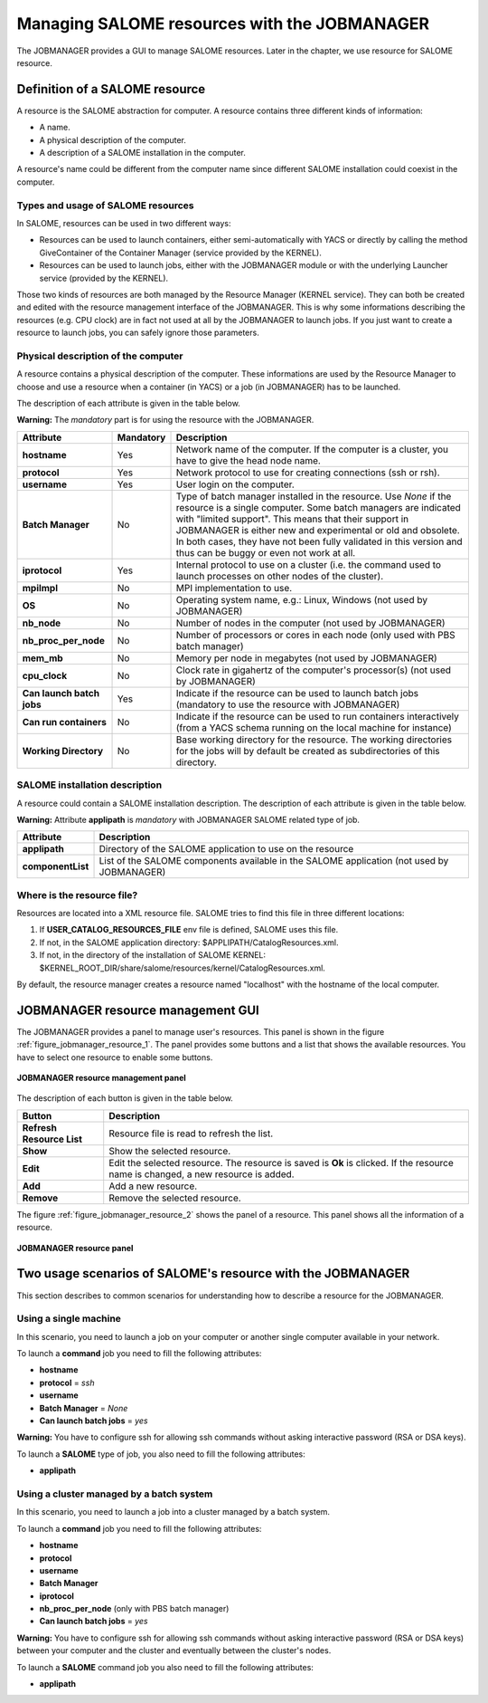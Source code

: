 Managing SALOME resources with the JOBMANAGER
=============================================

The JOBMANAGER provides a GUI to manage SALOME resources.
Later in the chapter, we use resource for SALOME resource.

Definition of a SALOME resource
+++++++++++++++++++++++++++++++

A resource is the SALOME abstraction for computer.
A resource contains three different kinds of information:

- A name.
- A physical description of the computer.
- A description of a SALOME installation in the computer.

A resource's name could be different from the computer name since 
different SALOME installation could coexist in the computer.

Types and usage of SALOME resources
-----------------------------------

In SALOME, resources can be used in two different ways:

- Resources can be used to launch containers, either semi-automatically with
  YACS or directly by calling the method GiveContainer of the Container
  Manager (service provided by the KERNEL).
- Resources can be used to launch jobs, either with the JOBMANAGER module or
  with the underlying Launcher service (provided by the KERNEL).

Those two kinds of resources are both managed by the Resource Manager (KERNEL
service). They can both be created and edited with the resource management
interface of the JOBMANAGER. This is why some informations describing the
resources (e.g. CPU clock) are in fact not used at all by the JOBMANAGER to
launch jobs. If you just want to create a resource to launch jobs, you can
safely ignore those parameters.

Physical description of the computer
------------------------------------

A resource contains a physical description of the computer.
These informations are used by the Resource Manager to choose and use a
resource when a container (in YACS) or a job (in JOBMANAGER) has to be
launched.

The description of each attribute is given in the table below. 

**Warning:** The *mandatory* part is for using the resource with the JOBMANAGER.

========================== ================ =============================================================
**Attribute**              **Mandatory**    **Description**
========================== ================ =============================================================
**hostname**               Yes              Network name of the computer. If the computer is a cluster,
                                            you have to give the head node name.
**protocol**               Yes              Network protocol to use for creating connections 
                                            (ssh or rsh).
**username**               Yes              User login on the computer.
**Batch Manager**          No               Type of batch manager installed in the resource. Use *None*
                                            if the resource is a single computer. Some batch managers are
                                            indicated with "limited support". This means that their
                                            support in JOBMANAGER is either new and experimental or
                                            old and obsolete. In both cases, they have not been fully
                                            validated in this version and thus can be buggy or even not
                                            work at all.
**iprotocol**              Yes              Internal protocol to use on a cluster (i.e. the command used
                                            to launch processes on other nodes of the cluster).
**mpiImpl**                No               MPI implementation to use.
**OS**                     No               Operating system name, e.g.: Linux, Windows (not used by
                                            JOBMANAGER)
**nb_node**                No               Number of nodes in the computer (not used by JOBMANAGER)
**nb_proc_per_node**       No               Number of processors or cores in each node (only used with
                                            PBS batch manager)
**mem_mb**                 No               Memory per node in megabytes (not used by JOBMANAGER)
**cpu_clock**              No               Clock rate in gigahertz of the computer's processor(s) (not
                                            used by JOBMANAGER)
**Can launch batch jobs**  Yes              Indicate if the resource can be used to launch batch jobs
                                            (mandatory to use the resource with JOBMANAGER)
**Can run containers**     No               Indicate if the resource can be used to run containers
                                            interactively (from a YACS schema running on the local
                                            machine for instance)
**Working Directory**      No               Base working directory for the resource. The working
                                            directories for the jobs will by default be created as
                                            subdirectories of this directory.
========================== ================ =============================================================

SALOME installation description
-------------------------------

A resource could contain a SALOME installation description.
The description of each attribute is given in the table below.

**Warning:** Attribute **applipath** is *mandatory* with JOBMANAGER SALOME related type of job.

========================== =============================================================
**Attribute**              **Description**
========================== =============================================================
**applipath**              Directory of the SALOME application to use on the resource
**componentList**          List of the SALOME components available in the SALOME 
                           application (not used by JOBMANAGER)
========================== =============================================================

Where is the resource file?
---------------------------

Resources are located into a XML resource file. SALOME tries to find this file
in three different locations:

1. If **USER_CATALOG_RESOURCES_FILE** env file is defined, SALOME uses this file.
2. If not, in the SALOME application directory: $APPLIPATH/CatalogResources.xml.
3. If not, in the directory of the installation of SALOME KERNEL: 
   $KERNEL_ROOT_DIR/share/salome/resources/kernel/CatalogResources.xml.

By default, the resource manager creates a resource named "localhost" with the hostname
of the local computer.

JOBMANAGER resource management GUI
++++++++++++++++++++++++++++++++++

The JOBMANAGER provides a panel to manage user's resources. This panel is shown in the 
figure :ref:`figure_jobmanager_resource_1`. The panel provides some buttons and a list
that shows the available resources. You have to select one resource to enable some buttons.

.. _figure_jobmanager_resource_1:

.. figure:: images/jobmanager_resource_1.png
  :align: center

  **JOBMANAGER resource management panel**

The description of each button is given in the table below.

========================== =============================================================
**Button**                  **Description**
========================== =============================================================
**Refresh Resource List**  Resource file is read to refresh the list.
**Show**                   Show the selected resource.
**Edit**                   Edit the selected resource. The resource is saved is **Ok** 
                           is clicked. If the resource name is changed, a new resource
                           is added.
**Add**                    Add a new resource.
**Remove**                 Remove the selected resource.
========================== =============================================================

The figure :ref:`figure_jobmanager_resource_2` shows the panel of a resource. This panel
shows all the information of a resource.

.. _figure_jobmanager_resource_2:

.. figure:: images/jobmanager_resource_2.png
  :align: center

  **JOBMANAGER resource panel**

Two usage scenarios of SALOME's resource with the JOBMANAGER
++++++++++++++++++++++++++++++++++++++++++++++++++++++++++++

This section describes to common scenarios for understanding how to describe
a resource for the JOBMANAGER.

Using a single machine
----------------------

In this scenario, you need to launch a job on your computer or another single computer
available in your network.

To launch a **command** job you need to fill the following attributes:

- **hostname**
- **protocol** = *ssh*
- **username**
- **Batch Manager** = *None*
- **Can launch batch jobs** = *yes*

**Warning:** You have to configure ssh for allowing ssh commands without asking 
interactive password (RSA or DSA keys).

To launch a **SALOME** type of job, you also need to fill the following attributes:

- **applipath**

Using a cluster managed by a batch system
-----------------------------------------

In this scenario, you need to launch a job into a cluster managed by a batch system.

To launch a **command** job you need to fill the following attributes:

- **hostname**
- **protocol**
- **username**
- **Batch Manager**
- **iprotocol**
- **nb_proc_per_node** (only with PBS batch manager)
- **Can launch batch jobs** = *yes*

**Warning:** You have to configure ssh for allowing ssh commands without asking 
interactive password (RSA or DSA keys) between your computer and the cluster and
eventually between the cluster's nodes.

To launch a **SALOME** command job you also need to fill the following attributes:

- **applipath**
